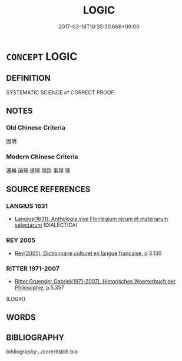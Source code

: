 # -*- mode: mandoku-tls-view -*-
#+TITLE: LOGIC
#+DATE: 2017-03-18T10:35:30.668+09:00        
#+STARTUP: content
* =CONCEPT= LOGIC
:PROPERTIES:
:CUSTOM_ID: uuid-1d3b9f66-247a-4180-84b9-24d5f48537e4
:TR_ZH: 邏輯
:END:
** DEFINITION

SYSTEMATIC SCIENCE of CORRECT PROOF.

** NOTES

*** Old Chinese Criteria
因明

*** Modern Chinese Criteria
邏輯  論理  道理  理路  事理  理

** SOURCE REFERENCES
*** LANGIUS 1631
 - [[cite:LANGIUS-1631][Langius(1631), Anthologia sive Florilegium rerum et materiarum selectarum]] (DIALECTICA)
*** REY 2005
 - [[cite:REY-2005][Rey(2005), Dictionnaire culturel en langue francaise]], p.3.130

*** RITTER 1971-2007
 - [[cite:RITTER-1971-2007][Ritter Gruender Gabriel(1971-2007), Historisches Woerterbuch der Philosophie]], p.5.357
 (LOGIK)
** WORDS
   :PROPERTIES:
   :VISIBILITY: children
   :END:
** BIBLIOGRAPHY
bibliography:../core/tlsbib.bib
